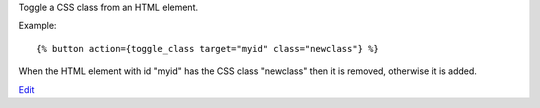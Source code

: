 
Toggle a CSS class from an HTML element.

Example::

   {% button action={toggle_class target="myid" class="newclass"} %}

When the HTML element with id "myid" has the CSS class "newclass" then it is removed, otherwise it is added.

.. seealso:: actions :ref:`action-add_class` and :ref:`action-remove_class`.

`Edit <https://github.com/zotonic/zotonic/edit/master/doc/ref/actions/doc-toggle_class.rst>`_
